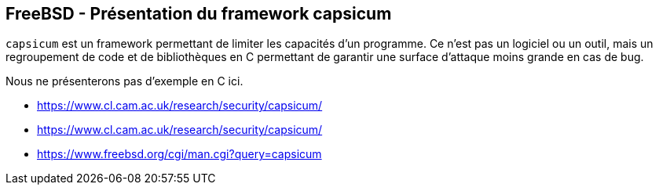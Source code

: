 == FreeBSD - Présentation du framework capsicum

`capsicum` est un  framework permettant de limiter  les capacités d'un
programme. Ce n'est pas un logiciel  ou un outil, mais un regroupement
de code  et de bibliothèques en  C permettant de garantir  une surface
d'attaque moins grande en cas de bug.

Nous ne présenterons pas d'exemple en C ici.

 * https://www.cl.cam.ac.uk/research/security/capsicum/
 * https://www.cl.cam.ac.uk/research/security/capsicum/
 * https://www.freebsd.org/cgi/man.cgi?query=capsicum
  
